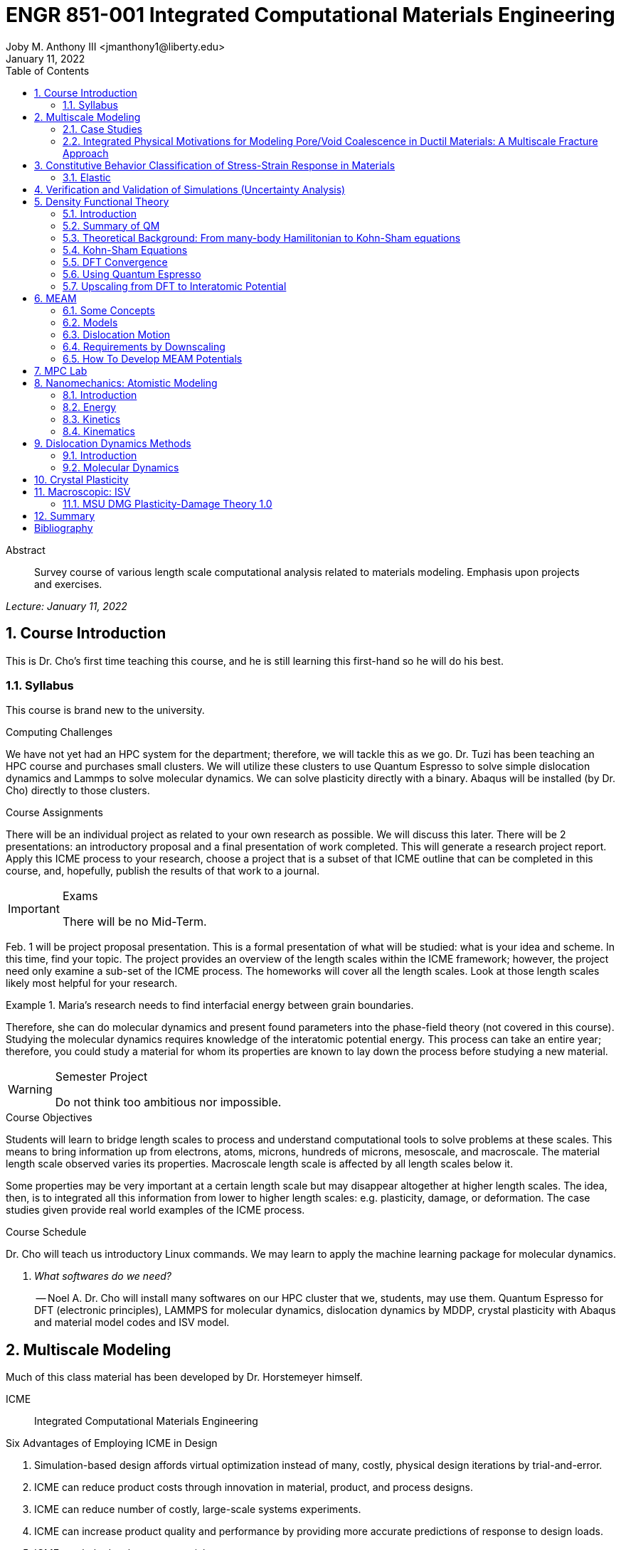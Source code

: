 // document metadata
= ENGR 851-001 Integrated Computational Materials Engineering
Joby M. Anthony III <jmanthony1@liberty.edu>
:document_version: 1.0
:revdate: January 11, 2022
:description: Survey course of various length scale computational analysis related to materials modeling. Emphasis upon projects and exercises.
// :keywords: 
:imagesdir: ../../attachments
:bibtex-file: c:/Users/jmanthony1/Documents/GitHub/Notes/assets/engr-851-001-integrated-computational-materials-engineering/engr-851-001-integrated-computational-materials-engineering.bib
:toc: auto
:xrefstyle: short
:sectnums: |,all|
:chapter-refsig: Chap.
:section-refsig: Sec.
:stem: latexmath
:eqnums: AMS
// :stylesheet: mdpi.css
:front-matter: any
// :fn-1: footnote:[]





// begin document
[abstract]
.Abstract
Survey course of various length scale computational analysis related to materials modeling. Emphasis upon projects and exercises.
// *Keywords:* _{keywords}_



_Lecture: January 11, 2022_

[#sec-introduction, {counter:secs}, {counter:subs}, {counter:figs}]
== Course Introduction
:subs: 0
:figs: 0
This is Dr. Cho's first time teaching this course, and he is still learning this first-hand so he will do his best.


[#sec-intro-syllabus, {counter:subs}]
=== Syllabus
This course is brand new to the university.

.Computing Challenges
We have not yet had an HPC system for the department; therefore, we will tackle this as we go.
Dr. Tuzi has been teaching an HPC course and purchases small clusters.
We will utilize these clusters to use Quantum Espresso to solve simple dislocation dynamics and Lammps to solve molecular dynamics.
We can solve plasticity directly with a binary.
Abaqus will be installed (by Dr. Cho) directly to those clusters.

.Course Assignments
There will be an individual project as related to your own research as possible.
We will discuss this later.
There will be 2 presentations: an introductory proposal and a final presentation of work completed.
This will generate a research project report.
Apply this ICME process to your research, choose a project that is a subset of that ICME outline that can be completed in this course, and, hopefully, publish the results of that work to a journal.

[IMPORTANT]
.Exams
====
There will be no Mid-Term.
====

Feb. 1 will be project proposal presentation.
This is a formal presentation of what will be studied: what is your idea and scheme.
In this time, find your topic.
The project provides an overview of the length scales within the ICME framework; however, the project need only examine a sub-set of the ICME process.
The homeworks will cover all the length scales.
Look at those length scales likely most helpful for your research.

.Maria's research needs to find interfacial energy between grain boundaries.
====
Therefore, she can do molecular dynamics and present found parameters into the phase-field theory (not covered in this course). Studying the molecular dynamics requires knowledge of the interatomic potential energy. This process can take an entire year; therefore, you could study a material for whom its properties are known to lay down the process before studying a new material.
====

[WARNING]
.Semester Project
====
Do not think too ambitious nor impossible.
====

.Course Objectives
Students will learn to bridge length scales to process and understand computational tools to solve problems at these scales.
This means to bring information up from electrons, atoms, microns, hundreds of microns, mesoscale, and macroscale.
The material length scale observed varies its properties.
Macroscale length scale is affected by all length scales below it.

Some properties may be very important at a certain length scale but may disappear altogether at higher length scales.
The idea, then, is to integrated all this information from lower to higher length scales: e.g. plasticity, damage, or deformation.
The case studies given provide real world examples of the ICME process.

.Course Schedule
Dr. Cho will teach us introductory Linux commands.
We may learn to apply the machine learning package for molecular dynamics.

[qanda, role=center]
What softwares do we need?:: -- Noel A.
Dr. Cho will install many softwares on our HPC cluster that we, students, may use them. Quantum Espresso for DFT (electronic principles), LAMMPS for molecular dynamics, dislocation dynamics by MDDP, crystal plasticity with Abaqus and material model codes and ISV model.



[#sec-multiscale_modeling, {counter:secs}, {counter:subs}, {counter:figs}]
== Multiscale Modeling
:subs: 0
:figs: 0
Much of this class material has been developed by Dr. Horstemeyer himself.

ICME:: Integrated Computational Materials Engineering

.Six Advantages of Employing ICME in Design
. Simulation-based design affords virtual optimization instead of many, costly, physical design iterations by trial-and-error.
. ICME can reduce product costs through innovation in material, product, and process designs.
. ICME can reduce number of costly, large-scale systems experiments.
. ICME can increase product quality and performance by providing more accurate predictions of response to design loads.
. ICME can help develop new materials.
. ICME can help medical practice in making diagnostic and prognostic evaluations related to the human body.

.Eight Guidelines for ICME Bridging

[#fig-icme_diagram, caption="Figure {secs}-{counter:figs}. ", reftext="Fig. {secs}-{figs}", role=center]
.This is the ICME diagram. Our proposal should include a similar depiction of our project.
image::engr-851-001-integrated-computational-materials-engineering/icme_diagram_220118_161948_EST.png[caption="Figure {secs}-{figs}. ", reftext="Fig. {secs}-{figs}"]

The ISV codes are based in physics.
At the electronic (angstrom) level, we can find the elastic moduli with DFT calculations: i.e. with Quantum Espresso.
Atomistics can find the interatomic energy potentials: i.e. found with MEAM by LAMMPS.
Molecular dynamics can find mobility--i.e. dislocation mobility--which varies for each material to solve dislocation dynamics by MDDP codes.
Microscopic motion for dislocation motions and their interactions which work-hardens the material by pinning dislocations: solved by hardening rules and parameters in ISV.
This bridges up to crystal plasticity which requires these hardening parameters within ISV codes to capture grain orientation, slip system interactions, texture, etcetera of polycrystalline materials to build stress-strain behavior curves.
Particle-void interactions can be implemented in ISV-damage model with elastic moduli and interfacial energies found at lower length-scales.

If problem is about deformation and damage, then you need ISV model.
Homeworks will require ISV.
Otherwise, ISV is not needed.

Finally, continuum calculations with ISV codes in softwares--such as Abaqus--can run the appropriate simulations according to the prescribed boundary conditions.

. Downscaling and upscaling: only use the minimum required degree(s) of freedom necessary for the type of problem considered.
. Downscaling and upscaling: energy consistency between the scales.
. Downscaling and upsaling: verify the numerical model's implementation before starting calculations.
. Downscaling: start with downscaling before upscaling to help make clear the final goal, requirements, and constraints at the highest length scales.
. Downscaling: find the pertinent variable and associated equation(s) to be the repository of the structure-property relationship from sub-scale information.
. Upscaling: find the pertinent "effect" for the next higher scale by applying ANOVA methods.
. Upscaling: validate the "effect" by an experiment before using it in the next higher length-scale.
. Upscaling: quantify the uncertainty (error) bands (upper and lower values) of the particular "effect" before using it in the next higher length-scale, and then use those limits to help determine the "effects" at the next higher length-scale.

.Multiscale Experiments

[#fig-multiscale_experiment_cycle, caption="Figure {secs}-{counter:figs}. ", reftext="Fig. {secs}-{figs}", role=center]
.We need to find the parameters required for the problem and look to lower length-scales to provide the information.
image::engr-851-001-integrated-computational-materials-engineering/multiscale_experiment_cycle_220118_162926_EST.png[caption="Figure {secs}-{figs}. ", reftext="Fig. {secs}-{figs}"]

.Design Optimization

[#fig-design_optimization, caption="Figure {secs}-{counter:figs}. ", reftext="Fig. {secs}-{figs}", role=center]
.Design options (variables) are defined for some product: e.g. material, geometry, boundary conditions, etcetera. Observing behaviors at the highest length-scales requires knowledge of behavior and uncertainty at the lower length-scales. Find the optimal variables according to design objectives and constraints.
image::engr-851-001-integrated-computational-materials-engineering/design_optimization_220118_163238_EST.png[caption="Figure {secs}-{figs}. ", reftext="Fig. {secs}-{figs}"]


---


_Lecture: January 13, 2022_

Structure:: In materials science, this could be dislocations, textures, twins, recrystallization, etcetera.

Properties:: Stress, hardness, strain, etcetera. COMETMAN

Using understanding of processing some chemistry to make certain structure yields some properties to deliver certain performance of material.
Within some limitations, we can validate atomistic simulations of models for greater confidence of phenomenological behaviors at higher length scales.
The ICME paradigm allows us to use information from lower length scales at higher ones by minimizing the number of computations required to model actual behavior of every atom within an FEA simulation.

.Hierarchial Structure Leads to Hierarchial Multiscale Modeling
ICME can be used to study almost any solid-state materials.
This course should give us the understanding to study our own material topic.

.Atomic Defect Accumulation
Hardened materials will increase in density and damage will accumulate.
Eventually, after the maximum stress, necking and ultimate fracture will occur.

ISV:: Internal State Variables (somtimes called constitutive model) are inherent variable, such as change in energy under deformation, unable to be derived. Temperature or stress in a material might be obsverved under deformation, but certain things within material should also be considered: such as void damage.

Dr. Horstemeyer was responsible to formulate the damage kinetics in this model; wherein, fracture occurs at an upper limit of a rapidly increasing volume fraction.
The ISV variable of interest could be damage, volume fraction of free volume, etcetera.

.Plasticity: Dislocation nucleation, propagation, and interaction have several length scales.
* Stress is inversely propoertional to Burger's vector (Frank, Nabarro), stem:[\sigma \propto \frac{1}{\vec{b}}]
* Diffusion rate, stem:[e \propto \frac{1}{d^{2}}]
* Hall-Petch Effect, stem:[\sigma = \frac{K}{\sqrt{d}}]
* Dislocation density (Ashby), stem:[r \dots]
* Dislocation bowing (Frank-Read Source), stem:[T = \frac{G\vec{b}}{L - 2r}]
* Geometrically necessary boundary spacing decreases with applied strain
* Strain gradients reflect length scales in plasticity
* Yield...

[#fig-length_scale_determines_stress_strain_behavior, caption="Figure {secs}-{counter:figs}. ", reftext="Fig. {secs}-{figs}", role=center]
.Certain length scale effects become negligible or decrease for higher length scales.
image::engr-851-001-integrated-computational-materials-engineering/length_scale_determines_stress_strain_behavior_220113_182553_EST.png[caption="Figure {secs}-{figs}. ", reftext="Fig. {secs}-{figs}"]


[#sec-intro-case_studies, {counter:subs}]
=== Case Studies
If we know the history of a material, we can predict near-future performance.

[#fig-history_is_important_to_predict_future, caption="Figure {secs}.{subs}-{counter:figs}. ", reftext="Fig. {secs}.{subs}-{figs}", role=center]
.Baumann's ISV model can capture the changing boundary conditions of the same specimen when strained at stem:[800^{\circ}C] up to some deformation, stopped, and further strained under stem:[20^{\circ}C]. Conventional models cannot fit this experimental data, but ISV can.
image::engr-851-001-integrated-computational-materials-engineering/history_is_important_to_predict_future_220113_183341_EST.png[caption="Figure {secs}.{subs}-{figs}. ", reftext="Fig. {secs}.{subs}-{figs}"]

[IMPORTANT]
.Integrated Computational Materials Engineering
====
ICME starts with requirements at highest length scales.
After downscaling these requirements down to lower length scales, those results are upscaled to higher length scales for validation by experiment.
====

[#fig-icme_chart, caption="Figure {secs}.{subs}-{counter:figs}. ", reftext="Fig. {secs}.{subs}-{figs}", role=center]
.Make this slide as your project proposal and abstract and emphasize which parts your work will focus on.
image::engr-851-001-integrated-computational-materials-engineering/icme_chart_220113_184045_EST.png[caption="Figure {secs}.{subs}-{figs}. ", reftext="Fig. {secs}.{subs}-{figs}"]

[#fig-cho_icme_chart, caption="Figure {secs}.{subs}-{counter:figs}. ", reftext="Fig. {secs}.{subs}-{figs}", role=center]
.This is Dr. Cho's own ICME chart for his mantle convection problem.
image::engr-851-001-integrated-computational-materials-engineering/cho_icme_chart_220113_184117_EST.png[caption="Figure {secs}.{subs}-{figs}. ", reftext="Fig. {secs}.{subs}-{figs}"]

==== Modeling Steel Molding and Stamping
[#fig-multiscale_modeling_of_steel_sheet_stamping, caption="Figure {secs}.{subs}-{counter:figs}. ", reftext="Fig. {secs}.{subs}-{figs}", role=center]
.The purpose of ICME is to do the modeling without experimental data at every stage in the process.
image::engr-851-001-integrated-computational-materials-engineering/multiscale_modeling_of_steel_sheet_stamping_220113_185129_EST.png[caption="Figure {secs}.{subs}-{figs}. ", reftext="Fig. {secs}.{subs}-{figs}"]

For example, Julian could do *Molecular Dynamic* calculations for oxide reduction in copper foams without experimental data which is almost non-existent throughout literature.
*Density Functional Theory* is one such a tool to simplify the number of calculations from stem:[10^{23}] atoms and their interactions to the excited state of ground electrons as visualized through some dense field in the _Schrodinger_ equation.


---


_Lecture: January 18, 2022_

When we have the requirements for energies and elastic moduli of Al, then we can look down to the _Electronics_ scale with DFT simulations of Al to determine how that length scale affects the properties of interest.
First principles calculations do not require external parameters and are self-contained.

.Schrodinger Equation (1926)
Famous partial differential equations (PDE) to solve wave equation.

[stem#eq-schrodinger, reftext="Eq. {counter:eqs}", role=center]
.Solves stem:[x(t) = \Psi(\phi, t)] by solving stem:[F = ma]
++++
\begin{equation}
i\hbar\frac{\partial\Psi}{\partial t} = -\frac{\hbar^{2}}{2m}{\partial^{2} \Psi}{\partial x^{2}} + V\Psi,
\end{equation}
++++

where stem:[\hbar = \frac{h^{2}}{2\pi} = 1.054572e-34~J-s]

.Molecular Dynamics
Calculates the thermal fluctations of the atoms to find the bond strength and interfacial energies between atoms.
Approximating these behaviors at higher length scales minimizes the number of calculations needed to perform down from stem:[nA], where stem:[A] is Avagaddro's Number.
By applying external loading and boundary conditions, dislocation dynamics (MDDP) can observed dislocation mobility where MEAM governs material behavior.

.Energy: Embedded Atom Method (EAM)
[stem#eq-eam, reftext="Eq. {counter:eqs}", role=center]
++++
\begin{equation}
E = \sum_{i}F^{i}\bigg(\sum_{j \neq i}\rho^{i}(r^{ij})\bigg) + \frac{1}{2}\sum_{ij}\phi^{ij}(r^{ij}),
\end{equation}
++++

where stem:[F^{i}] is the embedding energy of atom, stem:[i]; stem:[\rho^{i}] is the electronic density of atom stem:[i]; stem:[r^{ij}] is separation distance between atom stem:[i] and stem:[j]; and, stem:[\phi^{ij}] is the pair potential of atom stem:[i] and stem:[j].
These simulations only last a few femtoseconds; therefore, pick a strain-rate you can actually solve!

.Determination of Atomic Stress Tensor
[stem#eq-meam, reftext="Eq. {counter:eqs}", role=center]
++++
\begin{equation}
\begin{split}
E &= \sum_{\alpha}\Big( F(\bar{\rho_{\alpha}}) + \frac{1}{2}\sum_{\gamma \neq \alpha}\big(\phi(r^{\alpha\gamma})\big) \Big) \\
f^{\alpha} &= -\nabla_{\alpha}E \\
\beta_{ij}^{\alpha} &= -\frac{1}{v}(mv_{i}v_{j})^{\alpha} - \frac{1}{2V}\sum_{\gamma \neq \alpha}r^{ij}f_{j}^{\alpha\gamma} \\
\bar{\rho_{\alpha}} &= \rho_{\text{free surfaces}} + \rho_{\text{shear}} + \rho_{\text{crystal asymmetry}}
\end{split}
\end{equation}
++++

.Comparison of DFT and MEAM
Many potentials of pure materials have been found so you do not need to discover them.
However, we will still perform these calculations as an exercise for the homeworks.
*Finding these MEAM parameters to fit the DFT data can take up to 6 months.*

[#fig-dft_and_meam_of_aluminum, caption="Figure {secs}.{subs}-{counter:figs}. ", reftext="Fig. {secs}.{subs}-{figs}", role=center]
.Comparison of DFT and MEAM parameters for Al.
image::engr-851-001-integrated-computational-materials-engineering/dft_and_meam_of_aluminum_220118_183057_EST.png[caption="Figure {secs}.{subs}-{figs}. ", reftext="Fig. {secs}.{subs}-{figs}"]

The required parameter is dislocation mobility in dislocation dynamics.
E.g. we can find hardening parameters within single crystals.
These calculations can also handle point defects and vacancies.

[#fig-hardening_regime_to_define, caption="Figure {secs}.{subs}-{counter:figs}. ", reftext="Fig. {secs}.{subs}-{figs}", role=center]
.We use the steady-state behavior in the forest stem:[\alpha] at higher length-scales.
image::engr-851-001-integrated-computational-materials-engineering/hardening_regime_to_define_220118_184420_EST.png[caption="Figure {secs}.{subs}-{figs}. ", reftext="Fig. {secs}.{subs}-{figs}"]

Critical Resolved Shear Stress (CRSS):: The minimum stress required to cause slip within a crystal.

Each grain has its own orientation (CRSS) that must interact with other crystals.
The _Crystal Plasticity_ calculations approximate these interactions at the *Macroscale*.

[#fig-crystal_plasticity_of_single_crystal_aluminum, caption="Figure {secs}.{subs}-{counter:figs}. ", reftext="Fig. {secs}.{subs}-{figs}", role=center]
._Crystal Plasticity_ codes well captured the experimental behavior which validates the codes.
image::engr-851-001-integrated-computational-materials-engineering/crystal_plasticity_of_single_crystal_aluminum_220118_184946_EST.png[caption="Figure {secs}.{subs}-{figs}. ", reftext="Fig. {secs}.{subs}-{figs}"]

Now we can upscale from the *Microscale* _Crystal Plasticity_ calculations up to the *Macroscale* _Continuum_ level.
This later produces the ISV-model parameters.

[NOTE]
.VPN Access
====
To access the cluster, we would have to hardwire in through a LAN port. There seems to be some confusion whether students are allowed VPN access. Dr. Tuzi informed Dr. Cho that students need a Liberty-owned machine or access via LAN.
====

[TIP]
.Class Attendance
====
Physically attending is better for our education.
====


---


_Lecture: January 20, 2022_

[NOTE]
.Linux Lectures
====
Dr. Tuzi will give a guest lecture to introduce working in the Linux operating system(s) schemes and basic understanding of working with remote clusters.
====

[IMPORTANT]
.Required Softwares
====
Quantum Espresso is free for Windows and Mac. We will also need MATLAB to use the MPC Calibration tool. LAMMPS is for molecular dynamics which can be installed on our local machines, but this will also be installed to the cluster for higher resolution simulations. We must install Abaqus on our own machine because installing to Linux cluster may not allow software *X* to visualize the data.
====

[#fig-polycrystalline_cp_calculations, caption="Figure {secs}.{subs}-{counter:figs}. ", reftext="Fig. {secs}.{subs}-{figs}", role=center]
.Polycrstalline CP calculations with 180 grains with the four DD constant sets using the volume average. The strain of these polycrystalline materials is afforded by the grains slipping past each other.
image::engr-851-001-integrated-computational-materials-engineering/polycrystalline_cp_calculations_220120_181553_EST.png[caption="Figure {secs}.{subs}-{figs}. ", reftext="Fig. {secs}.{subs}-{figs}"]

The _Critical Resolved Shear Stress_ (CRSS) in polycrystalline materials vary with each grain and their orientation with respect to the applied loading and neighboring grains.
Single crystals do not have this limitation to allow deformation.
The *Inelasticity* class will focus on the constitutive equations for this deformation in the ISV paradigm.
In the damage-sensitive ISV model, damage increases as deformation increasing by tracking the increasing volume fraction of void free surface.
After calibrating the constants in the ISV model, we can move up to the *Mesoscale* _Continuum_ scale.

[#fig-icme_graph_of_metal_sheet_stamping, caption="Figure {secs}-{counter:figs}. ", reftext="Fig. {secs}-{figs}", role=center]
.Our proposal should follow a process similar to this and generate a similar graph.
image::engr-851-001-integrated-computational-materials-engineering/icme_graph_of_metal_sheet_stamping_220120_183640_EST.png[caption="Figure {secs}-{figs}. ", reftext="Fig. {secs}-{figs}"]


[#sec-multiscale-ductile, {counter:subs}]
=== Integrated Physical Motivations for Modeling Pore/Void Coalescence in Ductil Materials: A Multiscale Fracture Approach
==== Introduction
[#fig-cadillac_control_arm, caption="Figure {secs}.{subs}-{counter:figs}. ", reftext="Fig. {secs}.{subs}-{figs}", role=center]
.Point C had the most void inclusions and was predicted to fail there before examining through ISV to determine failure actually occurs at point A with most damage.
image::engr-851-001-integrated-computational-materials-engineering/cadillac_control_arm_220120_184051_EST.png[caption="Figure {secs}.{subs}-{figs}. ", reftext="Fig. {secs}.{subs}-{figs}"]

[#fig-icme_graph_of_cadillac_control_arm, caption="Figure {secs}-{counter:figs}. ", reftext="Fig. {secs}-{figs}", role=center]
.This process was performed by Dr. Horstemeyer.
image::engr-851-001-integrated-computational-materials-engineering/icme_graph_of_cadillac_control_arm_220120_184147_EST.png[caption="Figure {secs}-{figs}. ", reftext="Fig. {secs}-{figs}"]

Voids easily nucleate at interfaces between matrix and secondary phases.
This happens by debonding between matrix and second phase particle.
This can also happen by the second phase particles fracturing.
Damage increases with more abundant voids and larger voids.
Voids coalesce when within a certain distance to each other when they reach a critical size.

.Scales of Importance
* Electronc Principles: gave bi-material elastic interfacial energy and moduli
* Atomistic: gave critical stress for interface debonding
* Microscale: gave temperature dependence on void-crack nucleation and microstructural morphological effects such as particle size, shape, and spacing
* ...

[#fig-aluminum_silicon_deformation, caption="Figure {secs}-{counter:figs}. ", reftext="Fig. {secs}-{figs}", role=center]
.Debonding begins to occur between bi-material structures at sufficient strains.
image::engr-851-001-integrated-computational-materials-engineering/aluminum_silicon_deformation_220120_184920_EST.png[caption="Figure {secs}-{figs}. ", reftext="Fig. {secs}-{figs}"]

[#fig-aluminum_silicon_damage_and_fracture, caption="Figure {secs}-{counter:figs}. ", reftext="Fig. {secs}-{figs}", role=center]
.If given an initial void in the silicon, then the failure mode can be tracked given some strain rate. Failure occurs at the interface.
image::engr-851-001-integrated-computational-materials-engineering/aluminum_silicon_damage_and_fracture_220120_185031_EST.png[caption="Figure {secs}-{figs}. ", reftext="Fig. {secs}-{figs}"]

[#fig-aluminum_silicon_damage_fracture_with_void_in_aluminum, caption="Figure {secs}-{counter:figs}. ", reftext="Fig. {secs}-{figs}", role=center]
.If the void is put in the aluminum, then failure occurs in the aluminum.
image::engr-851-001-integrated-computational-materials-engineering/aluminum_silicon_damage_fracture_with_void_in_aluminum_220120_185118_EST.png[caption="Figure {secs}-{figs}. ", reftext="Fig. {secs}-{figs}"]

[#fig-temperature_dependence_of_voids, caption="Figure {secs}-{counter:figs}. ", reftext="Fig. {secs}-{figs}", role=center]
.By playing with various configurations of void geometry and relation within some material of varying temperatures, temperature was found to be the most important parameter. From this, lower temperature means increased void nucleation and higher temperatures increase the void coalescence.
image::engr-851-001-integrated-computational-materials-engineering/temperature_dependence_of_voids_220120_185614_EST.png[caption="Figure {secs}-{figs}. ", reftext="Fig. {secs}-{figs}"]

[qanda, role=center]
If two identical cars were made in Alaska and Arizona and are later driven to the other location, then which car fails first? The Alaska to Arizona or the Arizona to Alaska? --Dr. Cho::
The Alaska to Arizona fails first for quickly nucleating voids in the lower temperatures and then coalescing them at elevated temperatures.

// .After landing the cloaked Klingon bird of prey in Golden Gate park: 
// [quote, Captain James T. Kirk, Star Trek IV: The Voyage Home]
// Everybody remember where we parked.



---


_Lecture: January 25, 2022_

[NOTE]
.Class Thursday (220125)
====
Dr. Tuzi will be teaching during this time on high-performance computing and introduce Linux.
====

[IMPORTANT]
.Computing Cluster
====
Dr. Cho has decided to use Rescale instead of the local cluster because Rescale already has Abaqus and LAMMPS.
====

==== Physical Observations of Ductile Fracture and the Role of Pore/Void Coalescence
.Three mechanisms of damage under deformation
. Void Nucleation
. Void Growth
. Void Coalescence

Each of these mechanisms are accounted for in the ISV codes.
The purpose of numerical experiments at the lower length scales was to determine which of these mechanisms dominated and what allowed that mechanism to do so.
After voids nucleate, they coalesce together by "bonding" shear bands once grown to a critical size and in close proximity to other voids.

Triaxiality:: The ratio between the hydrostatic and deviatoric stresses.



[#sec-constitutive, {counter:secs}, {counter:subs}, {counter:figs}]
== Constitutive Behavior Classification of Stress-Strain Response in Materials
:subs: 0
:figs: 0


[#sec-consitutive-elastic, {counter:subs}]
=== Elastic
[qanda, role=center]
Why do we need the elastic behavior? -- Dr. Cho::
The main laws of physics and equations are not always well represented in codes. Therefore, encoded equations need some correction parameter. For example, Dr. Cho had to quantify the viscosity of Earth's mantle during the flood.


---


_Lecture: February 01, 2022_

[#sec-verify_and_validate, {counter:secs}, {counter:subs}, {counter:figs}]
== Verification and Validation of Simulations (Uncertainty Analysis)
:subs: 0
:figs: 0

Verification:: Doing things right.
The mathematical models are consistent.
Validation:: Doing the right thing.
Connecting experimental results to numerical ones.

.ISV Codes
====
The ISV codes include constitutive equations for governing, phenomenological behaviors of materials with parameters for certain unknowns to find the tangent modulus while the material work-hardens.
The codes must be consistent within themselves and in relation to other equilibrium and compatibility equations and everything has the correct units: i.e. this verifies the codes.
With these parameters, the ISV codes can very closely match the experimental results of stress-strain data which validates the codes.
====

.Suppose we have some simulation result. How good is it?
[#fig-vv_simulation_result, caption="Figure {secs}-{counter:figs}. ", reftext="Fig. {secs}-{figs}", role=center]
.Consider the comparison between a simulation result and experimental data.
image::engr-851-001-integrated-computational-materials-engineering/vv_simulation_result_220201_175837_EST.png[caption="Figure {secs}-{figs}. ", reftext="Fig. {secs}-{figs}"]
The _Verification & Validation (V&V) Process_ can answer this question.
Uncertainties determine:
- the scale at which meaningful comparisons can be made.
- the lowest level of validation which is possible: i.e. the noise level.
Thus, the uncertainties in the data and the simulation must be considered if meaningful conclusions are to be drawn.

[#fig-validation_definitions, caption="Figure {secs}-{counter:figs}. ", reftext="Fig. {secs}-{figs}", role=center]
.Graphical depiction of uncertainty analysis in validation.
image::engr-851-001-integrated-computational-materials-engineering/validation_definitions_220201_180159_EST.png[caption="Figure {secs}-{figs}. ", reftext="Fig. {secs}-{figs}"]

.Uncertainty Definitions
* stem:[\delta_{S}], simulation composed of:
** stem:[\delta_{SN}], numerical errors of equations
** stem:[\delta_{SPD}], errors from implementing previous, experimental data
** stem:[\delta_{SMA}], errors accrued from simulation modeling assumptions
Therefore, the comparison error, stem:[E = D - S = \delta_{D} - \delta_{S}] or stem:[E = \delta_{D} - \delta_{SN} - \delta_{SPD} - \delta_{SMA}].
A primary objective of a validation effort is to assess the simulation modeling error, stem:[\delta_{SMA}].
When we do not know the value of an error, we estimate an uncertainty interval, stem:[\pm U] that bounds that error.
Then work can progress with this uncertainty band rather than direct errors.
The uncertainty interval, stem:[\pm U_{E}], which bounds the comparison error, stem:[E = D - S], is given by (assuming no correlations among the errors):
[stem#eq-comparison_error_uncertainty, reftext="Eq. {counter:eqs}", role=center]
++++
\begin{equation}
U_{E}^{2} = \Bigl(\frac{\partial E}{\partial D}\Bigr)^{2}U_{D}^{2} + \Bigl(\frac{\partial E}{\partial S}\Bigr)^{2}U_{S}^{2}
\end{equation}
++++
The leading, partial derivatives are the respective sensitivies for the experimental and simulation errors.
Typically, this is taken to be the gradient.
stem:[U_{D}] can be estimated using well-accepted experimental uncertainty analysis techniques.
The estimation of stem:[U_{SN}] is the objective of verification: e.g. grid convergence studies, stability, convergence, etcetera.
Estimating stem:[U_{SPD}] for a case in which the simulation uses previous (input) data for stem:[m] variables where the stem:[U_{d_{i}}] are the uncertainties associated with the input data.
Comparison of simulation predication and benchmark experimental data can be used to estimate stem:[U_{SMA}] which is the primary objective of validation.
For example, stem:[U_{SPD}^{2} = \sum_{i = 1}^{m}\Bigl(\frac{\partial S}{\partial d_{i}}\Bigr)^{2}(U_{d_{i}})^{2}].

We define a validation uncertainty, stem:[U_{VAL}] given by:
[stem#eq-validation_uncertainty, reftext="Eq. {counter:eqs}", role=center]
++++
\begin{equation}
(U_{VAL})^{2} = (U_{E})^{2} - (U_{SMA})^{2} = (U_{D})^{2} + (U_{SN})^{2} + (U_{SPD})^{2}
\end{equation}
++++
By xref:eq-validation_uncertainty[]:
[stem, role=center]
++++
|E| \begin{cases}
< U_{VAL} &, \text{ level of validation is equal to } U_{VAL} \\\
> U_{VAL} &, \text{ the level of validation is equal to } |E|
\end{cases}
++++
If stem:[|E| >> U_{VAL}], then the level of validation is equal to stem:[|E|] _and_ one can argue that stem:[\delta_{SMA} \approx E] since stem:[\pm U_{VAL}] should contain the resultant of all errors except stem:[\delta_{SMA}].
The important metric is the required level of validation, stem:[U_{reqd}], which is set by program objectives.
[#fig-v&v_schematic, caption="Figure {secs}-{counter:figs}. ", reftext="Fig. {secs}-{figs}", role=center]
.Schematic of verification and validation of a simulation.
image::engr-851-001-integrated-computational-materials-engineering/v&v_schematic_220201_183716_EST.png[caption="Figure {secs}-{figs}. ", reftext="Fig. {secs}-{figs}"]

[NOTE]
.There exist many types of uncertainty analysis
====
* Monte Carlo
* First Order Taylor Series
* Univariate Dimension Reduction
Extended Generalized Lambda Distribution (probability distribution function)
* Random Field Karhunen-Loeve Expansion of Random Field
* Uncertainty Propagation

https://www.sciencedirect.com/science/article/pii/S0020768309003679[see this reference]
====

// [stem#eq-random_uncertainty, reftext="Eq. {counter:eqs}", role=center]
// ++++
// \begin{equation}
// U_{r} = \sqrt{}
// \end{equation}
// ++++

.Summary
* Preparation: specify validation variables, set points, etcetera. Experimentalist and modeler must work together.
* Verification: doings things right to estimate stem:[U_{SN}].
* Validation: doing the right thing to assess stem:[\delta_{SMA}].





---


[#sec-dft, {counter:secs}, {counter:subs}, {counter:figs}]
== Density Functional Theory
:subs: 0
:figs: 0
_Lecture: February 08, 2022_


[#sec-dft-intro, {counter:subs}]
=== Introduction
[stem#eq-schrodinger_equation, reftext="Eq. {counter:eqs}", role=center]
++++
\begin{equation}
-\frac{\plank^{2}}{2m}\frac{\partial^{2}\Psi}{\partial x^{2}} + V\Psi = E\Psi(x)
\end{equation}
++++


---


_Lecture: February 10, 2022_


[#sec-dft-summary, {counter:subs}]
=== Summary of QM
One of the most important length scales is the eletrons to measure electromagnetic effects.
There are probability waves associated with all particles:
* The *wave function (stem:[\Psi])* is used to represent probability wave.
* The state of the system is completely specified by stem:[\Psi].
* stem:[|\Psi(x, t)|^{2}dx] = probability of the particle being at stem:[x \pm dx].

Measurement of stem:[\hat{A}] will yield one of the values, stem:[a_{i}].
* Each *eigenvalue, stem:[a_{i}]* has an eigenvalue, stem:[\Psi_{i}] associated with it: stem:[\hat{A}\Psi_{i} = a_{i}\Psi_{i}].
* The state of the system can be expanded as: stem:[\Psi = \sum_{i}^{n}c_{i}\Psi_{i}].
* For particles in a time-independent potential, Schrodinger's Equation can be used: stem:

At ground state, electron behavior is time-independent.
Schrodinger's Equation xref:eq-schrodinger_equation[] can represent ground and excited states of electrons, but we focus on the ground-state.

.Timeline
* 1927: Introduction of Thomas-Fermi model (statistics of electrons).
* 1964: Hohenberg-Kohn paper proving existence of exact Density Function.
* 1965: Kohn-Sham scheme introduced.
* 1970s and early 80's: Local Density Approximation (LDA) and DFT becomes useful.
* 1985: DFT incorporate to Molecular Dynamics (MD); one of PRL's top 10 cited papers.


[#sec-dft-backgruond, {counter:subs}]
=== Theoretical Background: From many-body Hamilitonian to Kohn-Sham equations
_DFT Sholl Steckel_

_Eletronc basic structure_

.Electronic n-body Problem
Materials are composed of nuclei stem:[{Z_{\alpha}, M_{\alpha}, R_{\alpha}] and electrons stem:[{r_{i}}]: interactions are known.
[stem, role=center]
++++
\begin{split}
H &= -\sum_{\alpha}\frac{\plank^{2}\nabla_{i}^{2}}{2m} \text{~Kinetic energy of nuclei} \\\
 &\quad -\sum
\end{split}
++++

.Born-Oppenheimer Approximation I
* Hamiltonian of the coupled electron-ion system: stem:[\mathcal{H} = T_{I} + T_{e} + V_{II} + V_{ee} + V_{eI}].
* Many-body Schrodinger Equation: stem:[\mathcal{H}\Phi()]
* Decoupled wave function: stem:[]

We can ignore the potential energy of the nuclei because the electron energy dominates.
The nucleus may have much more mass but moves very slowly.
Therefore, nuclei are assumed to have a fixed position.

* Adiabatic Approximation
** First, we solve, for fixed position of the atomic nuclei, the equations that describe the electron motion.
** For a given set of electrons moving in the field of a set of nuclei, we find the lowest energy configuration: ground state.
** For set of stem:[M] nuclei, the ground-state energy, stem:[E], as a function of the position of these nuclei, stem:[E(R_{1}, \dots, R_{M})]: _adiabatic potential energy surface_.
** asdf

.Key Points
* We need to know the erngy and how energy changes if the atoms move around.
* Electrons respond instantaneously to changes in their surroundings compared to nuclei.
* If we have stem:[M] nuclei at positions stem:[R_{1}, R_{2}, \dots, R_{M}], then we can express the ground-state energy, stem:[E], as a function of the positions of these nuclei, stem:[E(R_{1}, \dots, R_{M})].

.Hartree Approximation
* Hamiltonian for electrons:
[stem#eq-hamiltonian_electrons, reftext="Eq. {counter:eqs}", role=center]
++++
\begin{equation}
\mathcal{H} = -\sum_{i}\frac{\plank^{2}}{2m_{e}}\nabla^{2}r_{i} + \sum_{i}V_{ion}(r_{i}) + \frac{e^{2}}{2}\sum_{j \neq 1}\frac{1}{|r_{i} - r_{j}|}
\end{equation}
++++
* The electronic wave function has stem:[3N] variables.
* Consider electrons as independent--moving in an effective potential (of ions)--stem:[] this has been proven!
* Still solving for the electronic wave function is a challenge.
** E.g. for stem:[CO_{2}], the full wave function has 66 dimensions.
** For 100 pt atom cluster has 23,000 dimensions.

.Some Helpful Points
* For ground-state energy, the Schrodinger Equation is time-independent.
* stem:[\Psi], the set of solutions for the wave function, can be approximated as a product of individual electron wave functions (Hartree Product): stem:[\Psi = \prod_{i}^{N}\Psi_{i}(r)]
* Electrons are identical particles.

.Relevance of Charge Density
Although solving Schrodinger's Equation (xref:eq-schrodinger_equation[]) can be viewed as the fundamental problem of quantum mechanics, the wave function for any particular set of coordinates cannot be directly observed.
Quantity that measured is the probability that the stem:[N] electrons are at a particular set of coordinates, stem:[{r_{i}}].
Do not care which electron in the material is labeled electron 1, 2, and so on.
A closely related quantity is the density of electrons stem:[n(r)]:
[stem#eq-charge_density, reftext="Eq. {counter:eqs}", role=center]
++++
\begin{equation}
n(r) = 2\sum_{i}|\Psi|^{2}
\end{equation}
++++
where stem:[\Psi_{i}] are single-electron wave functions.
stem:[n(r)] is a function of only 3 variables.

.First Hohenberg-Kohn Theorem
The ground state density, stem:[r(n)] of a many-electron system determines, uniquely, the external potential stem:[V(r)].

.First Hohenberg-Kohn Theorem
====
Proof by contradiction: suppose two external potentials stem:[V(r)] and stem:[V'(r)] give the same density stem:[(n)]
====
The ground-state energy is a unique functional of the electron density.
stem:[n_{GS}(r)] uniquely determines all properties, including the energy and wave function of the ground-state: problem with stem:[3N] variables reduced to problem with 3 variables.
A functional takes a function and defines a single number from the function:
[stem#eq-functional, reftext="Eq. {counter:eqs}", role=center]
++++
\begin{equation}
F[f] = \int_{-1}^{1}f(x)dx
\end{equation}
++++
stem:[f(x) = x^{2} + 1], we get stem:[F[f\] = \frac{8}{3}].
stem:[E_{GS}] can be expressed as stem:[E[n_{GS}(r)\]].

.Second Hohenberg-Kohn Theorem
For a given stem:[V(r)], the correct stem:[n_{GS}(r)] minimizes the energy functional and this minumum is the ground-state energy.
The electron density (stem:[n_{GS}(r)]) that minimizes the erngy of the overall functional is the true electron density corresponding to the full solution of the shrodinger equation.

.Second Hohenberg-Kohn Theorem
====

====

.Some Helpful Points
* "Density" "Functional" Theory
** Density: electron density
** Functional: there exists a 1-1 mapping between energy and electron density.
* A useful to write down the functional is in terms of the single-electron wave functions.

.Energy Functional
In terms of the single-electron wave functions
The known terms include four contributions.
. Kinetic energy
. Coulomb interactions (electrons-nuclei)
. Coulomb interactions (electrons-electrons)
. Coulomb interactions (nuclei-nuclei)

.Exchange-Correlation Functional (stem:[E_{XC}])
* Exchange: adheres to *Pauli's Exclusion Principle (PEP)*
* Correlation: A measure of how much the movement of one electron is influenced by the presence of all other electrons. This keeps electrons away from each other due to Coulomb forces which can be calculated by substracting the exchange energy from the total energy.
. Finding exact stem:[E_{XC}] is a great challenge: sure to win a Nobel Peace Prize.
. Approximate functionals work:
.. LDA
.. GGA
.. meta-GGA
.. hyper-GGA
.. hybrid
.. and dozens of other functionals


[#sec-dft-kohn_sham, {counter:subs}]
=== Kohn-Sham Equations
https://journals.aps.org/pr/abstract/10.1103/PhysRev.140.A1133[Self-Consistent Equations Including Exchange and Correlation Effects by W. Kohn and L. J. Sham cite:[kohnSelfConsistentEquationsIncluding1965]]

Map interacting system to non-interacting system.
stem:[n_{GS}(r)] can be found by solving a set of equations in which each equation only involves a single electron wave function (KS orbital): 
* stem:[V(r)]: electron-nuclei interaction
* stem:[V_{H}(r)]: electron-electron density interaction

[stem#eq-kohn_sham_potential, reftext="Eq. {secs}-{counter:eqs}", role=center]
++++
\begin{equation}
V_{KS} = V(r) + V_{H}(r) + V_{XC}(r)
\end{equation}
++++
stem:[V_{KS}] is such that...

[#fig-kohn_sham_self-consistent_equations]
.To solve KS, equations need to define stem:[V_{H}]. stem:[n(r)] is needed to define stem:[V_{H}]; we need stem:[\Psi_{i}(r)] to find stem:[n(r)]; and, we need to solve KS equations to find stem:[\Psi_{r}(r)].
image::engr-851-001-integrated-computational-materials-engineering/kohn_sham_self-consistent_equations_220210_184816_EST.png[caption="Figure {secs}-{counter:figs}. ", reftext="Fig. {secs}-{figs}"]

.Output from KS Equations
We have solved the Kohn-Sham equations and found the KS orbitals (wave-function, stem:[\Psi_{i}]) and respective energies (stem:[\epsilon_{i}]), then what?
Well, we can obtain the ground-state total energy; forces acting on atoms; and, charge density.
Kohn-Sham eigenvalues and orbitals have no physical meaning: they are of the equivalent....

.Local Density Approximation (LDA)
The exchange-correlation energy at each point in the system is the same as that of an uniform electron gas of the same density.
Set teh stem:[V_{XC}] at each position to stem:[V_{XC}^{electron gas}] for stem:[n(r)] at that position: stem:[E_{XC}^{LDA}[n\] = \int n(r)\epsilon_{XC}(n)dr].
Here, stem:[\epsilon(n)] is the exchange-correlation energy per electron in homoegenous gas at density, stem:[n], which can be calculated.
*Does not exactly solve the true Schrodinger Equation.*
This is the only case...

.Generalized Gradient Approximation (GGA)
Uses information about the local electron density and the local gradient in the elctron density.
Take the value of the density at each point as well as the magnitude of the gradient of the density: stem:[E_{XC}^{GGA}[n\] = \int n(r)\epsilon_{XC}(n, \nabla n)dr].
Improves over LDA for many properties: binding energies, lattice constants, bulk modulus, etcetera.
Many ways in which information from the gradient of the electron density.

.Advantages of DFT
* Works well for crystalline materials: works best for metallic system.
* Not an empirical theory:
** Derived from first principles.
** No fitting of parameters.
** (Under/Over)estimation...

.Limitations of DFT
* Overbinding
** LDA gives large cohesive energies and high bulk moduli.
** GGA ocrrects overbdining to a large extent.
* Neglects van der Waals forces: not included in any functional.
* Limited to number of atoms...

[NOTE]
.Homework 1
====
Bring Ubuntu to next class to install Quantum Espresso. Dr. Cho will give Homework 1 after that.
====



---


_Lecture: February 15, 2022_


[#sec-dft-convergence, {counter:subs}]
=== DFT Convergence
.What do we mean by convergence?
The ground-state electron density of a configuration of atoms is defined by the solution to a complicated set of equations (xref:sec-dft-kohn_sham[]).
To actually solve this problem on a computer, we must make a series of numerical approximations.

* Integrals in multi-dimensional space must be evaluated by examining the function to be integrated at a finite collection of points.
* Solutions that formally are expressed as infinite sums must be truncated to finite sums.

In each numerical approximation, it is possible to find a solution that is closer and closer to the exact solution by using more and more computational resources.
A "well-converged" calculation is one in which the numerically derived solution accurately approximates the true solution.
E.g. Fast-Fourier Transforms of moving the stem:[N] data points into a stem:[2N] frequency domain and back to stem:[N].

.k-space
.Bloch's Theorem
====
For a periodic system, the solutions to the Schrodinger equation can be expressed a sum of terms with the form:
[stem]
++++
\phi_{k}(r) = \exp(\i k \cdot r)u_{k}(r)
++++
stem:[u_{k}(r)] is periodic in space: stem:[u_{k}(r + n_{1}a_{1} + n_{2}a_{2} + n_{3}a_{3}) = u_{k}(r)], where stem:[n_{1}], stem:[n_{2}], and stem:[n_{3}] are any integer.
This can solve the Schrodinger equation for value of stem:[k] independently.
Functions of the form stem:[\exp(\i k \cdot r)] are called *plane waves*.
The space vectors, stem:[\vec{r}] are the 
====

[TIP]
.k-points Concepts
====
Think of k-points as a mesh or grid in the reciprocal space.
====

.Integrals in k-space
Many quantities require integration over Brillouin zone (BZ): e.g. charge density, total energy, etcetera.

.Choosing k-points in BZ
[#fig-choosing_k-points_in_bz]
.Perform k-point convergence test and mention the k-point grid when referring to calculations.
image::engr-851-001-integrated-computational-materials-engineering/choosing_k-points_in_bz_220215_175751_EST.png[caption="Figure {secs}-{counter:figs}. ", reftext="Fig. {secs}-{figs}"]

By the convergence test (Fig. xref:fig-choosing_k-points_in_bz[]), a k-point of 7 will be used for best accuracy and quickest solution time.

.Energy Cutoffs
[#fig-energy_cutoffs]
.This process can be thought as similar to that in Fast-Fourier Transforms for converting, manipulating, and re-converting from, in, and back to the solution, frequency, and solution domains.
image::engr-851-001-integrated-computational-materials-engineering/energy_cutoffs_220215_175937_EST.png[caption="Figure {secs}-{counter:figs}. ", reftext="Fig. {secs}-{figs}"]

[stem#eq-energy_cutoffs, reftext="Eq. {counter:eqs}"]
++++
\begin{equation}
\begin{split}
\phi_{k}(r) &= \exp(\i k \cdot r)u_{k}(r) \\\
u_{k}(r) &= \sum_{G}c_{G}\exp(\i G \cdot r) \\\
G &= m_{1}b_{1} + m_{2}b_{2} + m_{3}b_{3} \\\
\implies \phi_{k}(r) &= \sum_{G}c_{k + G}\exp(\i(k + G)r) \\\
E &= \frac{h^{2}}{2m}\Bigl[k + G\Bigr]^{2} \quad E_{cut} = \frac{h^{2}}{2m}G_{cut}^{2} \\\
\dots
\end{split}
\end{equation}
++++

.Pseudopotential Approximations
Wave functions are written as the sum of plane waves: stem:[\Phi_{i}(r) = \sum_{i}^{n}c_{i}\exp(\i G_{i} \cdot r)].
To represent all electron states:

* The number of plane waves would be very large (stem:[>10^{6}]).
* Replace nucleus and core electrons by a fixed, effective potential.
* Only valence electrons are taken into account in the calculations.

[#fig-pseudopotential_approximation]
.foo
image::engr-851-001-integrated-computational-materials-engineering/pseudopotential_approximation_220215_180641_EST.png[caption="Figure {secs}-{counter:figs}. ", reftext="Fig. {secs}-{figs}"]

Various types of pseudopotentials exist; e.g.:

* Ultra-soft (US): _fast but inaccurate_
* Projector augmented wave (PAW)

.Running a Calculation
. Pseudopotential
. Basis Set
. k-points
. foo

.Summary
Total energy...


.Looking at Quantum Espresso
====
First, perform `sudo apt-get update`.
Next, `sudo apt-get install build-essential`.
Copy/paste the tar file to a working directory in virtual machine.
Navigate to this directory and enter the command `tar -xzvf qe`X.X.X.tar.gz` wherein the `X` represents the version number.
`cd` into that extracted folder.
Lastly, `./configure` then `make all`.

To run:

* set path to `pw.x` by: `cd ~ && gedit .bashrc && export PATH=/to/your/QE_bin/folder/: $PATH`
* `source .bashrc`
* `mkdir` and `cd` to a directory for testing the installation.
* After locating the `Cu.in` and `Cu.UPF` input files, attempt to run: `pw.x -in Cu.in > Cu.out`
* Simulation results are contained in `Cu.out` file.
====

[TIP]
.If Build Error in `make` of Missing Directory
====
Do not include space characters in directory names.
Linux does not like this.
====

[WARNING]
.Floating-Point Errors
====
This error is thrown from leftover divisions in calculations.
This warning can be generally ignored.
====


---


_Lecture: February 17, 2022_


[#sec-dft-quantum_espresso, {counter:subs}]
=== Using Quantum Espresso
.https://www.quantum-espresso.org/Doc/INPUT_CP.html[Inputs to Quantum Espresso]
====
Typically, the outline a simple input file will look like
```
 &control
    calculation = 'scf',
    prefix = 'Si_exc1',
 /
 &system
    ibrav = 2, 
    celldm(1) = 10.26,
    nat = 2,
    ntyp = 1,
    ecutwfc = 20
 /
 &electrons
    mixing_beta = 0.7
 /
ATOMIC_SPECIES
 Si 28.086 Si.pbe-rrkj.UPF
ATOMIC_POSITIONS (alat)
 Si 0.0 0.0 0.0
 Si 0.25 0.25 0.25
K_POINTS (automatic)
 6 6 6 1 1 1
```
[#fig-iterative_solution_of_ks_equations]
.Iterative solution of KS equations xref:eq-kohn_sham_potential[].
image::engr-851-001-integrated-computational-materials-engineering/iterative_solution_of_ks_equations_220217_175203_EST.png[caption="Figure {secs}-{counter:figs}. ", reftext="Fig. {secs}-{figs}"]

.Explanation of basic parameters
. `ibrav`: type of crystal structure
. `celldm(1)`
. `nat`: number of atoms
. `ntyp`: number of typical atoms (referred to in `ATOMIC_SPECIES` section)
. `ecutwfc`: cutoff energy [stem:[1~Ry = 13.6057~eV]]
. `ATOMIC_SPECIES`: contains the element, its atomic weight, and path to input file
. `ATOMIC_POSITION`: (alat, bohr, angstrom, crystal)

Typically, a cutoff density, `ecutrho`, must also be provided for ultrasoft pseudopotentials.
====

[NOTE]
.Homework 1
====
Dr. Cho will upload the homework tonight.
The problem may not ask for it, but be sure to include k-point refinement.
====

.Playing with Dr. Cho's input files
====
`Cu.in`:
```
 &control
    prefix=''
    outdir='temp'
    pseudo_dir = '.',
 /
 &system
    ibrav=  2, celldm(1) =6.824, nat=  1, ntyp=  1,
    ecutwfc =30.0,
    occupations='smearing', smearing='mp', degauss=0.06
 /
 &electrons
 /
ATOMIC_SPECIES
 Cu  63.546 Cu.upf
ATOMIC_POSITIONS
 Cu 0.00 0.00 0.00
K_POINTS automatic
 8 8 8 0 0 0
```
From the terminal in the working directory, execute: `pw.x < Cu.in > Cu.out`
To use the information from the `Cu.out` file, an energy-volume curve is needed.
The optimal lattice parameter occurs at the minimum of this curve; therefore, this curve is the calibration for the input file.
The `ev_curve` shell runs the `evfit.f`, which is Fortran code, file and Quantum Espresso.
This fits the DFT curve to the lattice parameter points with some equations of state: Birch (1 and 2 order), Mumagham (4 order), and BM.
The BM equations of state are more popular.

Compile the `evfit.f` file by: `gfortran -O2 evfit.f -o evfit`.
_Ignore the warnings._
This output `ev_curve` file is not yet executable; therefore, `chmod +x ev_curve`.
Copy the input file to the appropriate filename to be read by `ev_curve`: `cp Cu.in fcc.ev.in`.
Now we are ready to run: `./ev_curve fcc 3.628`.
_Ignore the `rm` commands on first runs: this removes previous output files._
Within the `evfit.4` file, the `K0` is the bulk modulus at equilibrium.
Now execute the Python script to plot the output data: `python3 EvA_EvV_plot.py`.
The `energy_offset = 2858.8298734` variable is a correction factor intrinsic to the data which was stem:[\approx -6000] and now is stem:[\approx -3000].
Dr. Cho does not remember why this correction factor is included, but he will find out.
====


[#sec-dft-upscaling, {counter:subs}]
=== Upscaling from DFT to Interatomic Potential
This information goes into the MEAM potential by finding the parameters: e.g. cohesive energy.
LAMMPS performs this MEAM potential calculation for molecular dynamics.
This is the first homework.



[#sec-meam, {counter:secs}, {counter:subs},{counter:figs}]
== MEAM
:subs: 0
:figs: 0


[#sec-meam-concepts, {counter:subs}]
=== Some Concepts

.Bond Energy
Every pair of atoms is connected by a bond (think of springs).
The bond energy depends on the separation of the atoms.
The potential energy of a material is the sum of bond energies.

.Many Body Effects
Not all bonds are equal.
There is a correlation between them.

.Transferability
Models need to be accurate for any atomic environments: solid mechanics, fluids, etcetera.
* Volume: nearest neighbor distances.
* Coordination: crystal structures
* Defects: loss of symmetries

.Reference State
This may be fcc, bcc, hcp, etcetera.
We can measure these from experiments or first principles calculations.
These states have high symmetry.
We start off knowing properties from this base structure into defective solid volumes or volumes under boundary conditions.

Reference paths connect 2 reference structures.
Properties along this path can be obtained from first principles (VASP).
This affords more information into the model for lower symmetry states (moving from fcc to bcc).
This imporves transferability.

.Screening
ATomic interactions have a finite range.
Radial screening cutoffs the interactions to zero above some distance.
Independent of local geometries: e.g. higher compression would increases number of bonds; however, this is does not make sense.
Therefore, there is an angle screening to "break" the bonds and "make" others for changes in geometry.
This screening process is more important for more atoms in a simulation.


[#sec-meam-models, {counter:subs}]
=== Models
.Pair potentials represent only distance dependent bonds
Needs to be accurate for any atomic environment and must be calculable on most systems.
[stem#eq-pair_potential_energy, reftext="Eq. {secs}-{counter:eqs}"]
++++
\begin{equation}
U = \frac{1}{2}\sum_{i, j}\phi(R_{ij})S(R_{j})
\end{equation}
++++
i = all atoms
j = neighbors of atom i
stem:[\Phi] is independent of environment.
stem:[S] is the radial screening.
Screening is necessary to limit calculation time.

Only two independent elastic constants exist.
A real, cubic material has three.
Pair potentials cannot reproduce this third constant.
In equilibrium, two are related.
Cauchy discrepancy may be defined...
A way around this is "volume dependent" pair potentials, but these do not work very well for non-uniform systems.

.Real materials have a Cauchy Discrepancy
[stem#eq-baskes_cauchy_discrepancy, reftext="Eq. {secs}-{counter:eqs}"]
++++
\begin{equation}
U = \frac{1}{2}\sum_{ij}\phi(R_{ij}) + F(V)
\end{equation}
++++
Where V is volume.
But how does one define  volume for non-homogeneous systems?

.Lennard-Jones Potential
Initially used to model rare gases where Cauchy Discrepancy is 0.
If we apply the same ideas laid out above, then the pair potential accounts for diatomic atoms of some bond energy stem:[E_{0}] at some equilibrium distance stem:[r_{0}].
[stem#eq-lennard_jones, reftext="Eq. {secs}-{counter:eqs}"]
++++
\begin{equation}
\phi(R) = 4\epsilon_{0}[(\frac{\sigma}{R})^{12} - (\frac{\sigma}{R})^{6}] = E_{0}[(\frac{r_{0}}{R})^{12} - 2(\frac{r_{0}}{R})^{6}]
\end{equation}
++++

.Morse Potential
Conventional, functional form for diatomic atoms of some bond energy stem:[E_{0}] at some equilibrium distance stem:[r_{0}] to relate some force constant stem:[\alpha].
[stem#eq-morse, reftext="Eq. {secs}-{counter:eqs}"]
++++
\begin{equation}
\phi(R) = E_{0}[e^{2\alpha(r_{0} - R)} - 2e^{\alpha(r_{0} - R)}]
\end{equation}
++++

.Simple Analytical Expressions for the Bulk Modulus with LJ or Morse Interactions
For only nearest neighbor (1NN) interactions in fcc:
[stem]
++++
\begin{split}
U &= 6\phi(R)N \\\
r_{i} &= r_{0} \\\
K &= \frac{1}{9V_{i}}\frac{\partial^{2}E}{\partial(\frac{R}{r_{0}})^{2}} = \begin{cases}\frac{48E_{0}}{\Omega_{i}} &, LJ \\\ (\frac{4E_{0}}{\Omega_{i}})(\frac{\alpha^{2}r_{0}^{2}}{3}) &, Morse\end{cases}
\end{split}
++++
where stem:[\Omega_{i}] is the volme per atom.
Thus for a Morse potetnal the experiemental bulk modulus may be reporoduced by an appropriate choice of the parameter, stem:[\alpha].
This is only a prediction.

From an initial experiement, the LJ constants and bond energies are 3 times greater than the real material.
Only the cohesive energy is close.
The melting point is about 2 as much (~35:00).

How can we improve the accuracy and transferability of pair potentials?
Include many body effects...

.The Embedded Atom Method Yields Potentials

.DFT proves that the energy is a functional of the electron density
If we know the electron density everywhere, then the potential energy is determined: stem:[U = f[\rho(\vec{R})]]; some unkonwn functional of the electron deesnsit.

[#fig-embedding_an_atom_to_homogeneous_gas]
.an atom is embedded into a homogensou electron gas. What is the difference of energy between these states?
image::engr-851-001-integrated-computational-materials-engineering/embedding_an_atom_to_homogeneous_gas_220222_184530_EST.png[caption="Figure {secs}-{counter:figs}. ", reftext="Fig. {secs}-{figs}"]

.The electron density in a crystal is not homoegenous
Replace the backgounr dleectron density by the electron density at an atom.
Supplement the embedding energy by a repulsive pair potential to represent core-core interactions.
[#fig-replacing_electron_density]
.${selectedText}
image::engr-851-001-integrated-computational-materials-engineering/replacing_electron_density_220222_184700_EST.png[caption="Figure {secs}-{counter:figs}. ", reftext="Fig. {secs}-{figs}"]

.Background electron desntiy is simple, linear supoerposition.
[#fig-background_electron_density_by_superposition]
.Atom j is a neighbor of atom i and does not include atom i in the sum.
image::engr-851-001-integrated-computational-materials-engineering/background_electron_density_by_superposition_220222_184804_EST.png[caption="Figure {secs}-{counter:figs}. ", reftext="Fig. {secs}-{figs}"]
[stem]
++++
\bar{\rho_{i}} = \sum_{j} \rho_{j}^{a}(R_{ij})
++++

.EAM is semi-empirical
is obtained from a linear supoerposition of atomic densisites F and stem:[\phi] are obtained by fitting the folowing porpeorties: Universal Binding Energy Relationship (UBER: lattice constant, bulk modulus, cohesive energy), Shear moduli, Vacancy formation energy, and structural energy differnces (hcp/fcc, bcc/fcc).
stem:[E = \sum_{i}F(\bar{\rho_{i}}) + \frac{1}{2}\sum\phi_{i}(R_{i})].
As it turns out, any and all matter interactions follow the shape of the same curve.

.UBER extends equilibrium behavior
[stem]
++++
\begin{split}
U_{B}(R) &= -E_{0}(1 + a*)e^{-a*} \\\
a* &= \alpha(\frac{R}{r_{o}} - 1) \\\
\alpha &= \sqrt{\frac{9K\Omega_{0}}{E_{0}}}
\end{split}
++++

.A functional form is chosne for the pair potential
For the EAM functions: stem:[\phi_{0}(R_{0}) = \frac{Z_{i}(R_{0})Z_{j}(R_{0})}{R_{0}}].
various forms for Z have been chosen: e.g. cubic splines.
Ohter functional forms have been used.

==== Summary
Based on DFT for more reliable results.
Experience shows it to be reliable.
Fit to "Real" material properties: experiemental and first principles.
Equivalent in compouter time to pair potiential methods.
Includes "many body interactions."
Predictive: once the fitting is done, there are no more konbs.


[#sec-meam-dislocation_motion, {counter:subs}]
=== Dislocation Motion



---


_Lecture: February 24, 2022_


[NOTE]
.Homework 1
====
We have already performed the first part for DFT calculations.
Today, we are looking at plotting the generalized stacking fault energy and calculating MEAM potentials.
Next week, we will have another lab to install and use MPC to solve MEAM potentials.
Of the two groups (FCC or BCC), we can work together to solve the problem; however, we each submit our own report.
Make your own channel in Teams because our records will inform the next class instruction.
====


[#sec-meam-requirements, {counter:subs}]
=== Requirements by Downscaling
.First Order Requirements for EAM/MEAM Potentials (for _calibration_)
* Lattice parameter
* Elastic moduli
* Cohesive energy
* Volume
* Exponential decay factor for MEAM potential

.Objectives for Optimization of Parameters for EAM/MEAM Potentials (for _validation_)
* Surface formation energies (damage)
* Generalized stacking fault curve (shearing)
* Vacancy formation energy (diffusion)
* Atomic forces
* Lattice ratio
* Crystal energy difference

.Calibration
Cohesive Energies
Cohesive energy:: heat formation per atom when these atoms are assembled into a crystal structure. I.e. the 2850 offset parameter in the codes is from the atomic energy in a vacuum.

When plotting cohesive energy versus the lattice parameter, the minimum of the cohesive energy curve determines the equilibrium lattice constant, stem:[a_{0}].

Elastic Constants
Number of elastic constants varies with crystal structures.
hcp has 5; whereas, cubic has only 3.
These are calculated numerically by applying small strains to the lattice.

.Verification
Surface Formation Energy
[stem#eq-surface_formation_energy, reftext="Eq. {secs}-{counter:eqs}"]
++++
\begin{equation}
\gamma = \frac{E_{tot} - N\epsilon}{A}
\end{equation}
++++
where stem:[E_{tot}] is the total energy of the system with a surface; stem:[N] is the number of atoms in the system; stem:[\epsilon] is the total energy per atom in the bulk; and, stem:[A] is the surface area.
Effectively, this is the energy of those atoms that do not comprise the immediate surface.

Vacuum Energy
[stem#eq-vacuum_energy, reftext="Eq. {secs}-{counter:eqs}"]
++++
\begin{equation}
E_{vac} = E_{tot}[N - 1] - E_{tot}[N]
\end{equation}
++++
wherein stem:[E_{vac}] is the energy cost to create a vacancy; stem:[E_{tot}] is the total energy of the system with stem:[N] atoms contained no vacancy; and

Surface Adsorption Energies
[stem#eq-surface_adsorption_energies, reftext="Eq. {secs}-{counter:eqs}"]
++++
\begin{equation}
E_{ads} = E_{tot} - E_{surf} - E_{atom}
\end{equation}
++++

Stacking Fault Energy
[stem#eq-stacking_fault_energy, reftext="Eq. {secs}-{counter:eqs}"]
++++
\begin{equation}
E_{sf} = \frac{E_{tot} - N\epsilon}{A}
\end{equation}
++++
wherein

.Generalized Stacking Fault Energy (GSFE) Curve
This curve will typically have two maximums and one minimum.
Sometimes these are called the extrinsic and intrinsic stacking fault energies, respectively.
A measure of the energy penalty between two adjacent planes during shear deformation in a specific slip direction on a given slip plane.
This represents the nature of slip and involved the stable (local minima) and unstable (local maxima) stacking and twin fault energies.
The GSFE curve and the associated energy properties can be used to model a vast number of phenomena linked to dislocations, plastic deformation, crystal growth, phase transition, and twin-twin interactions (Shang et al., 2014).
The nature of slip in crystalline metals cannot be described in temers of an absolute value of the stacking fault energy.
A correct interpretation requires the GFSE curve involving both stable and unstable stacking fault energies.

[#fig-generalized_stacking_fault_energy_curve_demonstrated]
.In the codes, one makes two blocks of atoms and defines shear in the slip direction.
image::engr-851-001-integrated-computational-materials-engineering/generalized_stacking_fault_energy_curve_demonstrated_220224_182850_EST.png[caption="Figure {secs}-{counter:figs}. ", reftext="Fig. {secs}-{figs}"]

.Plotting GFSE Curves
====
https://linuxize.com/post/how-to-install-pip-on-ubuntu-20.04/[In Linux, ensure use of Python 2:]

* `sudo add-apt-respository universe`
* `sudo apt update`
* `sudo apt install python2`
* `sudo apt install curl`
* `curl https://bootstrap.pypa.io/pip/2.7/get-pip.py --output get-pip.py`
* `sudo python2 get-pip.py`
* `pip2 --version`
* `pip2 install numpy`
* Navigate to the working directory with the `gsfe_curve.py` and open with `gedit`
* Once satisfied, execute: `python2 gsfe_curve.py fcc 3.615 partial &` which is the crystal structure, lattice parameter stem:[a [\AA\]], what type of block motion.

Because `bcc` has three direction options, Dr. Cho recommends to stick to the `'full'` direction.
====


---


_Lecture: March 01, 2022_

[#sec-meam-howto, {counter:subs}]
=== How To Develop MEAM Potentials
Mike Baskes developed these methods; however, for this course, we will focus on MEAM.
The first homework assignment will demonstrate how to do this process.

[IMPORTANT]
.Homework 1 Materials
====
Dr. Cho is changing aluminum to nickel because of excess of existing data.
Team iron (bcc) will be comprised of Joby, Noel, Daniel K., and Maria.
====

==== EAM is Semi-Empirical
[stem#eq-eam, reftext="Eq. {secs}-{counter:eqs}"]
++++
\begin{equation}
E = \sum_{i}(F_{i}(\bar{\rho_{i}}) + \frac{1}{2}\sum_{j \neq 1}\Phi_{ij}(R_{ij}))_{\bar{\rho}}
\end{equation}
++++

This had to be written because the existing Leanord-Jones model only worked for two atoms in a gas: this model did well account for interatomic interactions in multi-atom systems or to the boundary conditions.
This new equation can handle the inclusions of additional atoms to the system.
In xref:eq-eam[], stem:[\bar{\rho}}] is obtained by linear superposition of atomic densities for the _host electron density_; stem:[F] (embedding energy) and stem:[\Phi] (pair interaction) are obtained by fitting to certain properties...

==== Complex Materials Require Addition of Angular Forces
EAM uses linear superposition of spherically averaged electron densities and is good for fcc materials.
MEAM allows the background electron density to depend on the local symmetry.

==== MEAM Equations
[stem#eq-uber, reftext="Eq. {secs}-{counter:eqs}"]
++++
\begin{equation}
\begin{split}
E^{u}(R) &= -E_{c}(1 + a^{*} + \delta a^{*}^{3}\frac{r_{e}}{R})e^{-a^{*}} \\\
a^{*} &= \alpha(\frac{R}{r_{e}} - 1) \quad alpha = \sqrt{\frac{9\Omega B}{E_{c}}}
\end{split}
\end{equation}
++++

[stem#eq-background_electron_density, reftext="Eq. {secs}-{counter:eqs}"]
++++
\begin{equation}
\begin{split}
\bar{\rho} &=  \\\
 &= 
\end{split}
\end{equation}
++++

.Looking at cite:[baskesDeterminationModifiedEmbedded1997]
[NOTE]
.Reference Structure
====
This paper refers to "reference structure" by default as "fcc".
====
In stem:[\Phi(R)], stem:[Z] is the coordination number of the crystal structure because the 1NN atoms have greater effects on their neighbors than 2NN.
stem:[E^{u}(R) = -E_{c}(1 + a^{*})e^{-a^{*}}] is essentially given because stem:[E_{c}] is the minimum of the cohesive energy versus radius graph which occurs at the equilibrium distance, stem:[r_{e}].
stem:[a^{*} = \alpha(\frac{R}{r_{e}} - 1)] with stem:[\alpha = \sqrt{\frac{9\Omega B}{E_{c}}}] where stem:[\Omega] is the atomic volume and stem:[B] is the bulk modulus.

In stem:[F(\bar{\rho}) = AE_{c}\frac{\bar{\rho}}{\rho_{0}}\ln(\frac{\bar{\rho}}{\rho_{0}})], stem:[A] is an adjustable parameter and stem:[\rho_{0}] is a density scaling (here stem:[\rho_{0} = Z_{fcc} = 12]).
Background electron density includes information for angular depends of atoms: stem:[\rho^{(0)} = \sum_{i}\rho^{a(0)}(r^{i})].
This angular depends is described by three equations:
[stem]
++++
\begin{split}
(\rho^{(1)})^{2} &= \sum_{\alpha}[\sum_{i}\rho] \\\
 &= 
\end{split}
++++
Electron density decreases as distance increases.
Each equation above looks at the exponentially decaying dependence of only one atom and its angles to its neighbors in the three coordinate directions.
stem:[\rho^{(0)}] is the background electron density from the EAM method and is spherically symmetric.
MEAM modifies on EAM by scaling the background electron density by the angular dependence of the atom, stem:[G(\Gamma)].

[IMPORTANT]
.Difference between EAM and MEAM
====
MEAM handles locally embedded energies with respect to a reference structure because of the angular dependence at each site; whereas, EAM assumes spherical symmetry with all nearest neighbors.
====

==== Screening
Only a certain atomic radius from each atom is considered which can increase or decrease interatomic behaviors because of the valence electrons dominate this behavior while the inner electrons contribute little.
This cuts down on computing requirements by calculating at each sites only those atoms within the screening distance.
The further atoms are apart from each other, the less their correlative effects.
The pseudopotential in DFT models do not include the interatomic forces below the equilibrium separation distance; therefore, there is a minimum cutoff distance for screening.
Effectively, this neglects the electrons that are not the valence electrons interacting between two atoms.


---


_Lecture: March 03, 2022_

[#sec-mpc, {counter:secs}, {counter:subs}, {counter:figs}]
== MPC Lab
:subs: 0
:figs: 0

.Installing
Unzip the `MPCv4.zip` and `MPCv4_Win7_MATLAB_R2016b_Installer_web.zip` folders into some working directory.
In the `MPCv4_Win7_MATLAB_R2016b_Installer_web` folder, execute `MPCv4_Win7_MATLAB_R2016b_Installer_web.exe`, hit next, and use `C:\MPCv4` as the directory.
Leave the MATLAB Runtime default as set, accept the EULA, and install.

.Testing
Navigate to `C:\MPCv4\application` and launch the `MPCv4.exe` as _Administrator_.
Ignore the "No MEAM Library" warning and go to "File>MEAM Library" to load the `C:\MPCv4\application\library.meam` file.
Any `*.meam` library file is possible.
New meam potentials can be loaded here.
The first hump in the pink curve is dislocation-based and the second is twinning.


---


_Lecture: March 08, 2022_



[#sec-atomistic, {counter:secs}, {counter:subs}, {counter:figs}]
== Nanomechanics: Atomistic Modeling
:subs: 0
:figs: 0

[IMPORTANT]
.Homework 1
====
Individual reports can be written succintly to avoid repetition.
====


[#sec-atomistic-intro, {counter:subs}]
=== Introduction
.Downscaling Issues
Stress, strain, plasticity, strain rate effects, temperature effects, Bauschinger effects.

.Methods Used Depend on the Entity Being Modeled
[cols="1, 1, 1", #tab-method_entities, caption="Table {secs}-{counter:tabs}. ", reftext="Tab. {secs}-{tabs}", role=center]
.Methods used depend on the entity being modeled
|===
| Method | Entity | Example

| Cell 1, row 1
| Cell 2, row 1
| Cell 3, row 1
|===


[#sec-atomistic-energy, {counter:subs}]
=== Energy
Observing the relationship defined in xref:eq-eam[] can be expanded into xref:eq-meam[] by accounting for angular dependence of atoms within a background electron density.

. Molecular dynamics (MD): based on stem:[F = ma] at finite temperatures
. Molecular Statics (MS): quasi-static, rate-independent at absolute zero
. Monte Carlo Simulations (MCS): quasi-static with random distributions at finite temperatures (e.g. Dr. Cho's Earth mantle simulations)

.Determination of Atomic Stress Tensor
We recall that Cauchy observed _traction forces_ through vectors acting over some area to define _traction stress_ within a *continuum* of material.
Atomistic simulations are dis-continuous in nature; therefore, stresses must be defined slightly differently.
(M)EAM potentials determined by stem:[E = \sum_{\alpha}\Biggl(F(\bar{\rho_{\alpha}}) + \frac{1}{2}\sum_{\gamma \neq \alpha}\phi(r^{\alpha\gamma})\Biggr)] (xref:eq-eam[], xref:eq-meam[]) with local forces (xref:eq-local_force[]) determined from energy.
[stem#eq-local_force, reftext="Eq. {secs}-{counter:eqs}"]
++++
\begin{equation}
f^{\alpha} = -\nabla_{\alpha}E
\end{equation}
++++

[stem#eq-dipole_force_tensor, reftext="Eq. {secs}-{counter:eqs}"]
++++
\begin{equation}
\beta_{ij}^{\alpha} = -\frac{1}{V}m^{\alpha}v_{i}^{\alpha}v_{j}^{\alpha} - \frac{1}{2V}\sum_{\gamma \neq \alpha r_{i}^{\alpha\gamma}f_{j}^{\alpha\gamma}}
\end{equation}
++++
The stem:[V] here is the atomic volume.
Note the difference between (M)EAM is the added degree of angular rotations that affect the electron density cloud stem:[\bar{\rho_{\alpha}}].
For EAM, this quantity is simply a scalar, but for MEAM it includes three terms that are physically motivated: stem:[\bar{\rho_{\alpha}}]


[#sec-atomistic-kinetics, {counter:subs}]
=== Kinetics


[#sec-atomistic-kinematics, {counter:subs}]
=== Kinematics



[#sec-dd, {counter:secs}, {counter:subs}, {counter:figs}]
== Dislocation Dynamics Methods
:subs: 0
:figs: 0

This gives insight to plasticity of dislocation motion.


[#sec-dd-intro, {counter:subs}]
=== Introduction
Dislocations can be broken down into 3 categories: point (0D), line (1D), and volume defects (2D).
Edge and screw dislocations cause dislocations to move parallel and perpendicular to the burgers vector.
Critically resolved shear stress relies on the schmidt factor to calculate the shear stress required in plane to cause local yielding from some applied, external loading condition.
Dislocations typically move by either glide (plasticity/dynamic recovery) or climb (thermal/static recovery/creep).


[#sec-md, {counter:subs}]
=== Molecular Dynamics
Strain hardening and ultimate failure comes form dislocations multiplying together.
This requires short time scale because of the thermal vibrations of atoms: in the order of femtoseconds.
Molecular dynamics operates at the microscale for single crystals to bridge the difficulty of the time scale limitations.

==== Basic Geometry
Typically, dislocations are taught to be linear in shape, but, in actuality, dislocations are round.
stem:[\xi] is the sense of the dislocation velocity: solved by balancing Newton Laws of Motion during dislocation motion.

==== Equation of Motion
This uses basis functions (think PDE) to solve for behavior between nodal points in the discretized space on the dislocation line.
[stem#eq-equation_of_motion, reftext="Eq. {secs}-{counter:eqs}"]
++++
\begin{equation}
\begin{split}
m_{s}\dot{v} + \frac{1}{M_{s}(T, P)}v &= F_{s} \\\
\frac{1}{M_{s}} &= B \text{, Drag Coefficient} \\\
F_{s} &= F_{Peierls} + F_{d} + F_{self} + F_{external} + F_{obstacle} + F_{image} + F_{osmotic} + F_{thermal}
\end{split}
\end{equation}
++++
Dislocations do not actually have mass, but dislocation lines are assumed to be an entity of some effective mass per line length.
The drag coefficient is what is upscaled into MD.
As the lattice vibrates, *phonons* (a pseudoparticle) block dislocation motion.
Peierls stress is the residual stress (effectively is friction) at stem:[0~K] because some force is required to overcome this limit.
This is not equivalent to yield stress; although, they are similar, Peierls stress does not into account local defects and is largely based on slip in pure crystals.
[stem#eq-dislocation_mass, reftext="Eq. {secs}-{counter:eqs}"]
++++
\begin{equation}
\begin{split}
m_{s, screw} &= \frac{W_{0}}{asdf} \\\
 &= 
\end{split}
\end{equation}
++++

.Dislocation Stress and Force Field
Stress induced by any dislocation at a point stem:[P] can be computed by the Peach-Koehler integral equation.
This will not be on the exam: Dr. Cho simply wants us to know what gets upscaled and what the big picture is.
[stem#eq-dislocation_stress, reftext="Eq. {secs}-{counter:eqs}"]
++++
\begin{equation}
\sigma_{ij}^{d} = \sum_{l = 1}^{N_{l}}\sum_{s = 1}^{N_{s}^(l)}\Biggl{-\frac{G}{8\pi}\intb_{p}\in_{mpi}\frac{\partial}{\partial x_{m}'}\nabla'^{2}...\Biggr}
\end{equation}
++++
Stress as each nodal point, stem:[P] can be decomposed.
Locals forces can be found between nodes which are needed because this is the solution to stem:[Ax = b].

==== Upscaling for Plasticity
[stem#eq-macroscopic_plastic_strain, reftext="Eq. {secs}-{counter:eqs}"]
++++
\begin{equation}
\dot{\epsilon}^{p} = \sum_{s = 1}^{N_{s}}\frac{l_{s}v_{s}}{2V}(n_{s}\otimes b_{s} + b_{s}\otimes n_{s})
\end{equation}
++++
[stem#eq-work_hardening, reftext="Eq. {secs}-{counter:eqs}"]
++++
\begin{equation}
\begin{split}
\dot{\kappa} &= h_{0}(\frac{\kappa_{s} - \kappa}{\kappa_{s} - \kappa_{0}}) \\\
\kappa &= \begin{cases}
\kappa_{s} - (\kappa_{s} - \kappa_{0})\exp(-\frac{h_{0}}{\kappa_{s} - \kappa_{0}}Ct) & \text{Palm and Voce} \\\
\alpha\mu b\sqrt{\rho_{f}}
\end{cases}
\end{split}
\end{equation}
++++

==== Downscaling to Atomistics
Dislocation velocity according to distlocation:
[stem#eq-dislocation_velocity, reftext="Eq. {secs}-{counter:eqs}"]
++++
\begin{equation}
v = \begin{cases}
0 & \text{, if } \tau* \leq 0 \\\
sign(\tau*)\frac{\tau*b}{B} & \text{, if } \tau* > 0
\end{cases}
\end{equation}
++++


---


_Lecture: March 29, 2022_

.LAMMPS on Rescale Lab
====
From Linux terminal, run `ssh-keygen` and hit `Enter` until completed.
Navigate to `~/.ssh/id_rsa.pub` and copy all the contents.
Paste this into Rescale "User Profile Settings/Job Settings".
Change the Transfer type from "Basic" to "Enhanced", leave the port to the default 22, and change Access REstriction to Everywhere.
Push Save.

Create a New Job.
Select the appropriate project.
Upload "library.meam", "DisVelocity.in", "Dislocation.f90", "Cu.meam", and "Cu.compress.Size3.in".
Add the 29Oct2020 (AMD) and change all the command terminal to `sleep inf`
Add the GCC software with the same command terminal `sleep inf`
Change the Hardware settings to Jasper to 60 cores for 1 node on Priority Economy for 24 hrs walltime.
Submit.

Navigate to OVITO to download Ovito basic onto Linux.
The pro version includes a python script to get the dislocation velocities very easily; however, we must do this manually in the basic version.

Once the job has finished starting up the cluster, copy the ssh command and paste into a terminal.
Now you are on the Rescale cluster according to job id.
`cd ~/work/shared`

====


---


_Lecture: March 31, 2022_

.LAMMPS on Rescale Lab (Part 2): Dislocation Velocity
====
Clone the previous job but replace the input files as appropriate.
`ssh` onto cluster.

.`Dislocation.f90` is a Fortran file to create atom shape in plane and apply some shear forces onto the plane.
Do not need to change anything in this program.
This creates the `atoms.fcc.edge.pad` file which is named according to reference structure and dislocation type: edge or screw.
This file has the atomic positions according to crystal structure.

.`DisVelocity.in` is the LAMMPS input file.
This does a relaxation , equilirbataiont, and deformation (sehar) simulations.
`initTemp` is 300K.
`sigma` is in bar.
`atom_file` uses as input the output file from the `Dislocation.f90` code.
`equilTime` is 10,000 ps and `runTime` is 100,000 ps.

.Compiling the Fortran code
Execute `gfortran -O3 Dislocation.f90 -o atom-dislocation`.
Execute `./atom-dislocation 1 2 ` for FCC and Cu.
On the command line, enter `40 20 2` for the number of atoms in plane and stacking layers.
`1` for edge dislocation.
Ignore `Fortran runtime error`.
Execute `nohup mpirun -np 50 lmp_rescale-amd-userlib -in DisVelocity.in &`.
`tail -f nohup.out`.

When finished, exit the Rescale cluster: `exit`.
Navigate to working folder on local machine.
Copy the shell command from the Rescale cluster and replace with `scp` with `:~/work/shared/dump.* .` at the end.
This copies `dump.*` files from the Rescale cluster to local, working directory.

.Opening OVITO
"Load file" and select the `dump.shear.unwrap` file.
Select the Centrosymmetry modification with color coding.
Add the polyhedral modifier.
Add in modifications the expression selection and input the following Boolean: `StructureType != 1 && StructureType != 0`.
Delete selected.
Copy/paste the time-based position of the dislocation particles by adding a modification onto the polyhedral atoms to compute some property which is "Time" to compute for only selected atoms for `Timestep` in the expression.

.LibreOfficeCalc (Microsoft Excel)
Copy/paste the appropriate columns at each timestep into Excel.
Use the average x-position at each timestep to calculate the dislocation kinematics.
These are still in stem:[\AA].

.Download contents of MDDP folder from Teams.
Go into the "Examples" folder.
"(M/S)FRS" = multiple/single FRS and copy/paste that into the "Windows" folder.
Also copy/paste `datain` file to this folder from Teams.
This "Windows" folder is the working directory for the executables contained therein.
Modify the `datain` file as necessary.
Execute either the `fcc.exe` or `bcc.exe` and enter input arguments as appropriate.
The MDDP manual describes all these inputs.
`sidex`, y and z must be same numbers for cell size as in `datain` file.
Run `mddp08.exe` and allow for this to run for some time.
The resulting stress-strain curve provides the hardening coefficient for the next length scale up.
====


---


_Lecture: April 05, 2022_

[#sec-crystal_plasticity, {counter:secs}, {counter:subs}, {counter:figs}]
== Crystal Plasticity
:subs: 0
:figs: 0

[NOTE]
.Homework 2
====
Run LAMMPS (molecular dynamics) on MEAM potential that we had fit from the last homework.
Last lab, we saw how to find the dislocation velocity using Ovito.
From this dislocation velocity, use Fig. 9.7 and Eq. 9.2 from the ICME textbook Dr. Cho had shared to find the drag coefficient.
This drag coefficient is used in dislocation dynamics.
This MDDP simulation of a single FRS can generate a stress-strain curve from the MEAM potential and drag coefficient.
We must show the FRS animating using https://www.tecplot.com/products/tecplot-360/free-trial-software/[Tecplot].

All this information is eventually used in crystal plasticity in Abaqus codes which is the third homework and today's lecture.
That will look at single crystal stress-strain behaviors which gets expanded into the convoluted polycrystal behavior which is captured in the ISV codes.
====

.Why investigate crystal plasticity?
* On macroscale:
** Homogeneous material point
** Continuous plastic flow behavior
* On the mesoscale:
** Material exhibits inhomogenity or structure
** Plastic flow occurs on discrete slip planes
** Flow is anisotropic and orientation-dependent
** The structure evolves with deformation

.Computing the Response of a Single Crystal
[#fig-computing_the_response_of_a_single_crystal]
.If the crystal is titled or the background coordinate system is adversely aligned, then the critically resolved shear stress changes how the crystal interacts with other crystals.
image::engr-851-001-integrated-computational-materials-engineering/computing_the_response_of_a_single_crystal_220405_173012_EST.png[caption="Figure {secs}-{counter:figs}. ", reftext="Fig. {secs}-{figs}"]

Gradients along the output curves within FEA codes give this information down to single crystal, constitutive models which then upscale the net behavior back up to the continuum length scale.
Essentially, this a tangent matrix to the stress strain at each node in an FEA simulation.

.What is Anistropy?
[#fig-what_is_anistropy]
.Most materials are anistropic.
image::engr-851-001-integrated-computational-materials-engineering/what_is_anistropy_220405_173603_EST.png[caption="Figure {secs}-{counter:figs}. ", reftext="Fig. {secs}-{figs}"]

.Crystalline Materials Exhibit Anistropy Because They Can Deform ONLY Along Discrete Lattice Planes: i.e. Texture
[#fig-texture]
.Grains rotate under global shear deformation. Material scientists call this texture and mechanists call this plastic spin and other may call it LPL.
image::engr-851-001-integrated-computational-materials-engineering/texture_220405_173848_EST.png[caption="Figure {secs}-{counter:figs}. ", reftext="Fig. {secs}-{figs}"]

.The Material Behavior is Inherited by the Lower Length Scale and Averaged to the Macroscopic Scale
Local stresses area averaged into stress fields.

.Approximate Polycrystal Models
[stem#eq-taylor, reftext="Eq. {secs}-{counter:eqs}"]
++++
\begin{equation}
\begin{split}
\sigma^{c} &= C^{c}D^{c} \\\
<\sigma^{c}> &= <C^{c}D^{c}> \\\
\sigma &= <C^{c}>D
\end{split}
\end{equation}
++++
This is an upper bound of strain within the aggregate material which assumes homogeneous strains.
However, stresses vary greatly with local, critically resolved shear stresses; therefore, not equilibrium.

[stem#eq-sachs, reftext="Eq. {secs}-{counter:eqs}"]
++++
\begin{equation}
\begin{split}
D^{c} &= C^{c}^{-1}\sigma^{c} \\\
<D^{c}> &= <C^{c}^{-1}\sigma^{c}> \\\
D &= <C^{c}^{-1}>\sigma \\\
\sigma &= <C^{c}^{-1}>^{-1}D
\end{split}
\end{equation}
++++
This is homogeneous stress, but strain is different in each grain; therefore, compatibility is not conserved.

*The real stress-strain curve must be between these two.*
These models impose certain stress components at the crystal level equal their respective...
Self-consistent methods are limited in their compatibility.


---


_Lecture: April 07, 2022_

Abaqus relies on an ISV calibration routine for hardening parameters.
Current codes incorporate twinning.

.How Does a Constitutive Model Interface with a Displacement-Based Finite Element Solution?
. Take an incremental strain step
. Assemble a stiffness matrix
. Compute the stress corresponding to the imposed strain increment
. The stress is handed back to the FE code to see if the weak form of equilibrium or linear momentum balance is satisfied
.. If not, adjust the strain step and compute a new stress increment
.. Repeat until the weak form converges
. Increment the time step

[#fig-constitutive_model_interacts_with_fe_codes]
.How a constitutive model interacts with FE codes.
image::engr-851-001-integrated-computational-materials-engineering/constitutive_model_interacts_with_fe_codes_220407_165613_EST.png[caption="Figure {secs}-{counter:figs}. ", reftext="Fig. {secs}-{figs}"]

.Many Tensor Constitutive Equations are Reduced to a Set of Equivalent Scalar Equations to be Solved
* Isotropic constitutive laws relate the magnitude of strain rate to the magnitude of stress
* Anistropy => stress tensor components vary independently
* Crystal plasticity models relate the rate of slip along a slip plane (scalar) to the shear stress acting on the plane (another scalar)
* Anistropy arises because the crystals and their respective slip systems can be oriented



---


_Lecture: April 12, 2022_


[IMPORTANT]
.Class Announcements
====
Too much remains in the course to complete the Final Research Projects; therefore, write a Literature Review of your topic.
There will some extra credit given to any research effort actually completed.
*Do not be perfect!*
Simply focus on the elements that should be included into a journal.

Submit Homework 1 by end of this week.
Homework 2 should be turned in as soon as possible.
These first two were not supposed to be so involved.
The third homework will naturally be due before the final.
====

Strain rates and stresses are averaged out from all local values at each grain for the whole system.
Texture, which is grain directionality, is measured using _pole figures_ to project and visualize those grains with the same direction as each other.
Think of stereographic projections from *Mechanical Metallurgy*.
Initially, these figures will be rather random until deformation aligns grains.

.Some Methods to Create Digital Microstructures with Embedded Mesh
*Voronoi Tessellation* to generate initial microstructure with texture.
*Dream3D* from Carnegie Melon is another software to do the same.
This falls under the same limitations of discretizing a continuum material into some mesh.

.CPFEM Lab
====
Starting Rescale in VM, upload all the input files except for the PDF.
Select Abaqus 2020 Golden (FlexNet Licensing) in Software Settings.
In license tab: `27000@10.253.128.57`.
In command tab: `sleep inf` and uncheck the "Validate Command" box.
Select one or two Amber processors.
Submit the "Basic" job.

`umat_xtal.f` is a Fortran subroutine to define user material model properties because the Abaqus default behavior is not very accurate.
Abaqus solves virtual work equilibrium equation.
The constitutive equation solves for stress-strain relationship: e.g. such as in ISV codes.
`vumat` is the same thing, but for explicit Abaqus problems.

`texture.txti` defines the initial texture and orientations of the grains.
`fcc.sx` defines the slip systems within fcc and finds orientation matrix for calculations which also includes the twin directions.
`test.xtali` defines the structure and how many orientations for grains to use in the simulation.
`params_xtal.inc` includes various, other parameters which assume 3D structure by default.
`numbers.inc` includes other constants used in `(v)umats`.

Copy/paste the "Copy SSH Command" into terminal.
`cd ~/work/shared/`.
`mkdir ./tension`.
`cp *.* ./tension/` (This copies only files within the directory and not other directories).
`cd tension/`.
`nano rev.single.inp`.

Within `rev.single.inp`: `incrmt` is number of discrete points; `rate` is decimal form of stem:[10^{n}]; `strain` is total times of elongation.
Change these last two to negative for compression tests.
The convention for comments is `**` at the beginning of the line and `*` defines a boundary followed by that boundary's value.

Within the `umat` file, change the `filePath` to the current working directory: `pwd`.
Near the end of the file, change `RATE` to the same as in the Abaqus input file.

`abaqus job=icme.cpfem.single.tension input=rve.single.inp user=umat_xtal.f cpus=2 double`.
"standard" at top of `top` is the Abaqus job.
`tail -f icme.cpfem.single.tension.sta`.
Abaqus output is `*.odb` file.
Visualize this in Abaqus on your local machine.
`texture.txto` has the texture after deformation and its pole figure can be visualized using `MTEX` which is a MATLAB program (this will take time).
====


---


_Lecture: April 14, 2022_

[#sec-isv, {counter:secs}]
== Macroscopic: ISV
:!subs:
:!figs:
:!tabs:

[#sec-damage, {counter:subs}]
=== MSU DMG Plasticity-Damage Theory 1.0

==== Background
Constitutive Laws:: Mathematical descriptions of material behavior to satisfy continuum theory relating stress and strain.
[#tab-constitutive_laws, cols="1, 1", caption="Table {secs}-{counter:tabs}: ", reftext="Tab. {secs}-{tabs}", role=center]
|===
| Law | Number of Equations

| Conservation of mass
| 1

| Balance of linear momentum
| 3

| Balance of angular momentum
| 3

| Balance of energy
| 1
|===

To satisfy thermodyanmic conditions, ISV's are needed for dissipating energy.


---


_Lecture: April 19, 2022_

[NOTE]
.Homework 3
====
Homework 2 gives you the kinematic hardening coefficients.
This can be used to generate stress-strain curves for tension, compression, and shear directions.
====

.Physical Admissibility of ISVs
ISVs are useful to model collective effects of changing material structure involving multiple mechanisms at multiple length scales.
[#fig-models]
.These ISV models are based on either phenomenonological or physics-based data.
image::engr-851-001-integrated-computational-materials-engineering/models_220419_170544_EST.png[caption="Figure {secs}-{counter:figs}. ", reftext="Fig. {secs}-{figs}"]
There exists few dislocations below and near yielding, but this density rapidly increases near fracture.
There are two, competing effects: dislocation density and dislocation motion.
Increasing dislocation density increases the stress by reducing ability for dislocations to move; however, the material softens itself to accommodate the stress, which allows for deformation by dislocations annihilating each other.
There is a positive and negative stress rate: increasing dislocation density and annihilating dislocations.
At dyanmic equilibrium, these rates equal other: requiring no change in applied stress to cause changes in length.

Dislocations nucleate, grow, and then coalesce.
The sizes and locations of these dislocations at each stage of dislocation growth are ISVs.

.Thermodynamical Framework of MDU DMG 1.0 ISV Model



---


_Lecture: April 21, 2022_

[IMPORTANT]
.Final Exam
====
May ## @ 10:30-12:30.
If you can do the homeworks, then you can do the Final Exam.
There will be no math solved, but be able to answer the concepts at each length scale and the key equation to be solved.
Be able to do the homeworks.
====


---


_Lecture: April 26, 2022_

[IMPORTANT]
.Final Thoughts
====
Keep the homeworks to less than 2500 words.
Do the homeworks to study for the exam.
The exam will include NO calculations.
Review the slides.
Refer to article guidelines for homeworks and final project literature review.
This literature review is due May 8 and should be in the format of a target journal of your choice.
====

[#sec-summary, {counter:secs}]
== Summary
:!subs:
:!figs:
:!tabs:

.Six Advantages of Employing ICME in Design
. ICME can reduce the product development time by alleviating costly trial-and-error physical design iterations (design cycles) and facilitate far more cost-effective virtual design optimization.
. ICME can reduce product costs through innovations in material, product, and process designs.
. ICME can reduce the number of costly large systems scale experiments.
. ICME can increase product quality and performance by providing more accurate predictions of response to design loads.
. ICME can help develop new materials.
. ICME can help medical practice in making diagnostic...

.Eight Guidelines for Multiscale Bridging
Always move from higher to lower length scales: downscale first.
Then bring key information up the length scales.
The whole purpose of this approach is to collect experimental data without the physical experiment.
[#fig-length_scales]
.We used Quantum Espresso instead of VASP because of price. This is a few angstroms. We move up to nanoscale, which is hundreds of angstroms wherein we used MEAM potentials. Dislocation dyanmics and micronscale. Mesoscale is multiple grains. And ISV at macroscale.
image::engr-851-001-integrated-computational-materials-engineering/length_scales_220426_172527_EST.png[caption="Figure {secs}-{counter:figs}. ", reftext="Fig. {secs}-{figs}"]
// write above this line



[bibliography]
== Bibliography
bibliography::[]





// that's all folks